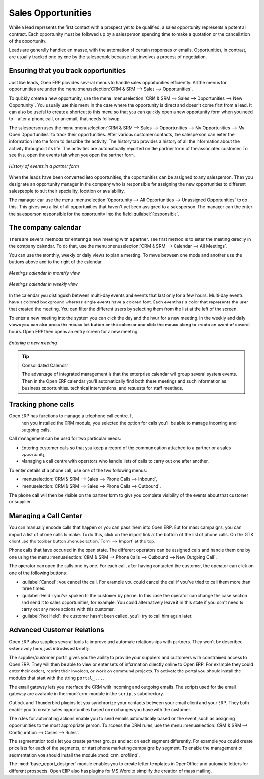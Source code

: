 
Sales Opportunities
===================

While a lead represents the first contact with a prospect yet to be qualified, a sales opportunity
represents a potential contract. Each opportunity must be followed up by a salesperson spending time
to make a quotation or the cancellation of the opportunity.

Leads are generally handled en masse, with the automation of certain responses or emails. 
Opportunities, in contrast, are usually tracked one by one by the salespeople because that involves
a process of negotiation.

Ensuring that you track opportunities
-------------------------------------

Just like leads, Open ERP provides several menus to handle sales opportunities efficiently. All
the menus for opportunities are under the menu :menuselection:`CRM & SRM --> Sales -->
Opportunities`.

To quickly create a new opportunity, use the menu :menuselection:`CRM & SRM --> Sales --> Opportunities --> New Opportunity`.
You usually use this menu in the case where the opportunity is direct and doesn't come first from a
lead. It can also be useful to create a shortcut to this menu so that you can quickly open a new
opportunity form when you need to – after a phone call, or an email, that needs followup.

The salesperson uses the menu :menuselection:`CRM & SRM --> Sales --> Opportunities --> My Opportunities --> My Open
Opportunities` to track their opportunities. After various customer contacts, the salesperson
can enter the information into the form to describe the activity. The history tab provides a history
of all the information about the activity throughout its life. The activities are automatically
reported on the partner form of the associated customer. To see this, open the events tab when you
open the partner form.

.. figure:: images/crm_partner_event.png
   :scale: 50
   :align: center

   *History of events in a partner form*

When the leads have been converted into opportunities, the opportunities can be assigned to any
salesperson. Then you designate an opportunity manager in the company who is responsible for assigning the
new opportunities to different salespeople to suit their speciality, location or availability.

The manager can use the menu :menuselection:`Opportunity --> All Opportunities -->
Unassigned Opportunities` to do this. This gives you a list of all opportunities that haven't yet been assigned
to a salesperson. The manager can the enter the salesperson responsible for the opportunity into the
field :guilabel:`Responsible`.

The company calendar
--------------------

There are several methods for entering a new meeting with a partner. The first method is to enter
the meeting directly in the company calendar. To do that, use the menu :menuselection:`CRM & SRM -->
Calendar --> All Meetings`.

You can use the monthly, weekly or daily views to plan a meeting. To move between one mode and
another use the buttons above and to the right of the calendar.

.. figure:: images/crm_calendar_month.png
   :scale: 50
   :align: center

   *Meetings calendar in monthly view*

.. figure:: images/crm_calendar_week.png
   :scale: 50
   :align: center

   *Meetings calendar in weekly view*

In the calendar you distinguish between multi-day events and events that last only for a few hours.
Multi-day events have a colored background whereas single events have a colored font. Each event
has a color that represents the user that created the meeting. You can filter the different users by
selecting them from the list at the left of the screen.

To enter a new meeting into the system you can click the day and the hour for a new meeting. In the
weekly and daily views you can also press the mouse left button on the calendar and slide the mouse
along to create an event of several hours. Open ERP then opens an entry screen for a new meeting.

.. figure:: images/crm_meeting_form.png
   :scale: 50
   :align: center

   *Entering a new meeting*

.. tip:: Consolidated Calendar

    The advantage of integrated management is that the enterprise calendar will group several system
    events.
    Then in the Open ERP calendar you'll automatically find both these meetings and such information
    as business opportunities, technical interventions, and requests for staff meetings.

Tracking phone calls
--------------------

Open ERP has functions to manage a telephone call centre. If,
 hen you installed the CRM module, you selected the option for calls you'll be able to manage incoming and outgoing calls.

Call management can be used for two particular needs:

* Entering customer calls so that you keep a record of the communication attached to a partner or a
  sales opportunity,

* Managing a call centre with operators who handle lists of calls to carry out one after another.

To enter details of a phone call, use one of the two following menus:

* :menuselection:`CRM & SRM --> Sales --> Phone Calls --> Inbound`,

* :menuselection:`CRM & SRM --> Sales --> Phone Calls --> Outbound`.

The phone call will then be visible on the partner form to give you complete visibility of the
events about that customer or supplier.

Managing a Call Center
----------------------

You can manually encode calls that happen or you can pass them into Open ERP. But for mass
campaigns, you can import a list of phone calls to make. To do this, click on the import link at the
bottom of the list of phone calls. On the GTK client use the toolbar button :menuselection:`Form -->
Import` at the top.

Phone calls that have occurred in the open state. The different operators can be assigned calls and
handle them one by one using the menu :menuselection:`CRM & SRM --> Phone Calls --> Outbound
--> New Outgoing Call`.

The operator can open the calls one by one. For each call, after having contacted the customer, the
operator can click on one of the following buttons:

* :guilabel:`Cancel`: you cancel the call. For example you could cancel the call if you've tried to call them
  more than three times.

* :guilabel:`Held`: you've spoken to the customer by phone. In this case the operator can change the case
  section and send it to sales opportunities, for example. You could alternatively leave it in this
  state if you don't need to carry out any more actions with this customer.

* :guilabel:`Not Held`: the customer hasn't been called, you'll try to call him again later.

Advanced Customer Relations
---------------------------

Open ERP also supplies several tools to improve and automate relationships with partners. They won't
be described extensively here, just introduced briefly.

The supplier/customer portal gives you the ability to provide your suppliers and customers with
constrained access to Open ERP. They will then be able to view or enter sets of information directly
online to Open ERP. For example they could enter their orders, reprint their invoices, or work on
communal projects. To activate the portal you should install the modules that start with the
string ``portal_...``.

The email gateway lets you interface the CRM with incoming and outgoing emails. The scripts used for
the email gateway are available in the :mod:`crm` module in the ``scripts`` subdirectory.

Outlook and Thunderbird plugins let you synchronize your contacts between your email
client and your ERP. They both enable you to create sales opportunities based on exchanges you have
with the customer.

The rules for automating actions enable you to send emails automatically based on the event,
such as assigning opportunities to the most appropriate person. To access the CRM rules, use the
menu :menuselection:`CRM & SRM --> Configuration --> Cases --> Rules`.

.. index::
   single: module; crm_profiling

The segmentation tools let you create partner groups and act on each segment differently.
For example you could create pricelists for each of the segments, or start phone marketing campaigns
by segment. To enable the management of segmentation you should install the module
:mod:`crm_profiling`.

.. index::
   single: module; base_report_designer

The :mod:`base_report_designer` module enables you to create letter templates in OpenOffice and automate
letters for different prospects. Open ERP also has plugins for MS Word to simplify the creation of
mass mailing.


.. Copyright © Open Object Press. All rights reserved.

.. You may take electronic copy of this publication and distribute it if you don't
.. change the content. You can also print a copy to be read by yourself only.

.. We have contracts with different publishers in different countries to sell and
.. distribute paper or electronic based versions of this book (translated or not)
.. in bookstores. This helps to distribute and promote the Open ERP product. It
.. also helps us to create incentives to pay contributors and authors using author
.. rights of these sales.

.. Due to this, grants to translate, modify or sell this book are strictly
.. forbidden, unless Tiny SPRL (representing Open Object Press) gives you a
.. written authorisation for this.

.. Many of the designations used by manufacturers and suppliers to distinguish their
.. products are claimed as trademarks. Where those designations appear in this book,
.. and Open Object Press was aware of a trademark claim, the designations have been
.. printed in initial capitals.

.. While every precaution has been taken in the preparation of this book, the publisher
.. and the authors assume no responsibility for errors or omissions, or for damages
.. resulting from the use of the information contained herein.

.. Published by Open Object Press, Grand Rosière, Belgium

